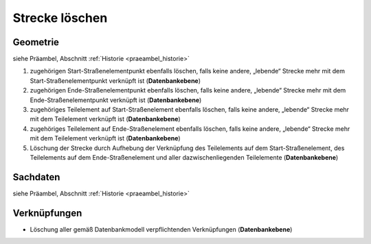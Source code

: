 .. index:: Stationierung, Straßenelemente, Strecken, Stützpunkte, Teilelemente

Strecke löschen
===============

.. image:: /_static/strecke-loeschen.png

.. _strecke-loeschen_geometrie:

Geometrie
---------

siehe Präambel, Abschnitt :ref:`Historie <praeambel_historie>`

#. zugehörigen Start-Straßenelementpunkt ebenfalls löschen, falls keine andere, „lebende“ Strecke mehr mit dem Start-Straßenelementpunkt verknüpft ist (**Datenbankebene**)
#. zugehörigen Ende-Straßenelementpunkt ebenfalls löschen, falls keine andere, „lebende“ Strecke mehr mit dem Ende-Straßenelementpunkt verknüpft ist (**Datenbankebene**)
#. zugehöriges Teilelement auf Start-Straßenelement ebenfalls löschen, falls keine andere, „lebende“ Strecke mehr mit dem Teilelement verknüpft ist (**Datenbankebene**)
#. zugehöriges Teilelement auf Ende-Straßenelement ebenfalls löschen, falls keine andere, „lebende“ Strecke mehr mit dem Teilelement verknüpft ist (**Datenbankebene**)
#. Löschung der Strecke durch Aufhebung der Verknüpfung des Teilelements auf dem Start-Straßenelement, des Teilelements auf dem Ende-Straßenelement und aller dazwischenliegenden Teilelemente (**Datenbankebene**)

.. _strecke-loeschen_sachdaten:

Sachdaten
---------

siehe Präambel, Abschnitt :ref:`Historie <praeambel_historie>`

.. _strecke-loeschen_verknuepfungen:

Verknüpfungen
-------------

* Löschung aller gemäß Datenbankmodell verpflichtenden Verknüpfungen (**Datenbankebene**)
